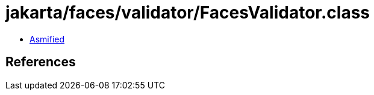 = jakarta/faces/validator/FacesValidator.class

 - link:FacesValidator-asmified.java[Asmified]

== References

